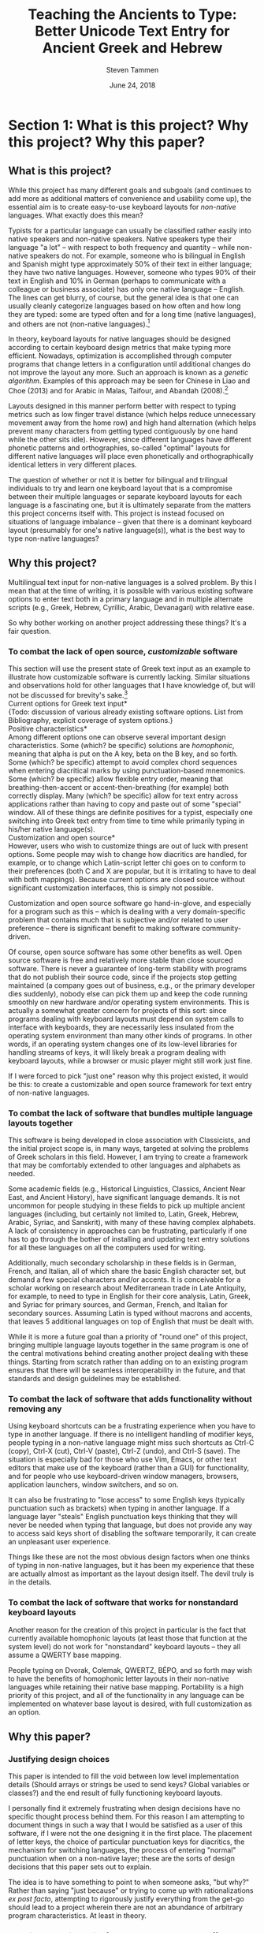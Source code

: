 #+TITLE: Teaching the Ancients to Type: Better Unicode Text Entry for Ancient Greek and Hebrew
#+SUBTITLE:
#+AUTHOR: Steven Tammen
#+DATE: June 24, 2018
#+OPTIONS: toc:2

#+LaTeX_HEADER: \usepackage{fontspec}
#+LaTeX_HEADER: \setmainfont[BoldFont={Gentium Basic Bold}, ItalicFont={Gentium Basic Italic}]{Gentium Plus}

#+LaTeX_HEADER: \usepackage{polyglossia}
#+LaTeX_HEADER: \setmainlanguage{english}
#+LaTeX_HEADER: \setotherlanguage{hebrew}
#+LaTeX_HEADER: \newfontfamily\hebrewfont{SBL Hebrew}




* Section 1: What is this project? Why this project? Why this paper?

** What is this project?

While this project has many different goals and subgoals (and continues to add more as additional matters of convenience and usability come up), the essential aim is to create easy-to-use keyboard layouts for /non-native/ languages. What exactly does this mean?

Typists for a particular language can usually be classified rather easily into native speakers and non-native speakers. Native speakers type their language "a lot" -- with respect to both frequency and quantity -- while non-native speakers do not. For example, someone who is bilingual in English and Spanish might type approximately 50% of their text in either language; they have two native languages. However, someone who types 90% of their text in English and 10% in German (perhaps to communicate with a colleague or business associate) has only one native language -- English. The lines can get blurry, of course, but the general idea is that one can usually cleanly categorize languages based on how often and how long they are typed: some are typed often and for a long time (native languages), and others are not (non-native languages).[fn:1]

In theory, keyboard layouts for native languages should be designed according to certain keyboard design metrics that make typing more efficient. Nowadays, optimization is accomplished through computer programs that change letters in a configuration until additional changes do not improve the layout any more. Such an approach is known as a /genetic algorithm/. Examples of this approach may be seen for Chinese in Liao and Choe (2013) and for Arabic in Malas, Taifour, and Abandah (2008).[fn:2]

Layouts designed in this manner perform better with respect to typing metrics such as low finger travel distance (which helps reduce unnecessary movement away from the home row) and high hand alternation (which helps prevent many characters from getting typed contiguously by one hand while the other sits idle). However, since different languages have different phonetic patterns and orthographies, so-called "optimal" layouts for different native languages will place even phonetically and orthographically identical letters in very different places.

The question of whether or not it is better for bilingual and trilingual individuals to try and learn one keyboard layout that is a compromise between their multiple languages or separate keyboard layouts for each language is a fascinating one, but it is ultimately separate from the matters this project concerns itself with. This project is instead focused on situations of language imbalance -- given that there is a dominant keyboard layout (presumably for one's native language(s)), what is the best way to type non-native languages?

** Why this project?

Multilingual text input for non-native languages is a solved problem. By this I mean that at the time of writing, it is possible with various existing software options to enter text both in a primary language and in multiple alternate scripts (e.g., Greek, Hebrew, Cyrillic, Arabic, Devanagari) with relative ease.

So why bother working on another project addressing these things? It's a fair question.

*** To combat the lack of open source, /customizable/ software

This section will use the present state of Greek text input as an example to illustrate how customizable software is currently lacking. Similar situations and observations hold for other languages that I have knowledge of, but will not be discussed for brevity's sake.[fn:3] \\

\noindent *Current options for Greek text input* \\

{Todo: discussion of various already existing software options. List from Bibliography, explicit coverage of system options.} \\

\noindent *Positive characteristics* \\

Among different options one can observe several important design characteristics. Some (which? be specific) solutions are /homophonic/, meaning that alpha is put on the A key, beta on the B key, and so forth. Some (which? be specific) attempt to avoid complex chord sequences when entering diacritical marks by using punctuation-based mnemonics. Some (which? be specific) allow flexible entry order, meaning that breathing-then-accent or accent-then-breathing (for example) both correctly display. Many (which? be specific) allow for text entry across applications rather than having to copy and paste out of some "special" window. All of these things are definite positives for a typist, especially one switching into Greek text entry from time to time while primarily typing in his/her native language(s). \\

\noindent *Customization and open source* \\

However, users who wish to customize things are out of luck with present options. Some people may wish to change how diacritics are handled, for example, or to change which Latin-script letter chi goes on to conform to their preferences (both C and X are popular, but it is irritating to have to deal with both mappings). Because current options are closed source without significant customization interfaces, this is simply not possible.

Customization and open source software go hand-in-glove, and especially for a program such as this -- which is dealing with a very domain-specific problem that contains much that is subjective and/or related to user preference -- there is significant benefit to making software community-driven. 

Of course, open source software has some other benefits as well. Open source software is free and relatively more stable than close sourced software. There is never a guarantee of long-term stability with programs that do not publish their source code, since if the projects stop getting maintained (a company goes out of business, e.g., or the primary developer dies suddenly), nobody else can pick them up and keep the code running smoothly on new hardware and/or operating system environments. This is actually a somewhat greater concern for projects of this sort: since programs dealing with keyboard layouts must depend on system calls to interface with keyboards, they are necessarily less insulated from the operating system environment than many other kinds of programs. In other words, if an operating system changes one of its low-level libraries for handling streams of keys, it will likely break a program dealing with keyboard layouts, while a browser or music player might still work just fine.

If I were forced to pick "just one" reason why this project existed, it would be this: to create a customizable and open source framework for text entry of non-native languages.

*** To combat the lack of software that bundles multiple language layouts together

This software is being developed in close association with Classicists, and the initial project scope is, in many ways, targeted at solving the problems of Greek scholars in this field. However, I am trying to create a framework that may be comfortably extended to other languages and alphabets as needed.

Some academic fields (e.g., Historical Linguistics, Classics, Ancient Near East, and Ancient History), have significant language demands. It is not uncommon for people studying in these fields to pick up multiple ancient languages (including, but certainly not limited to, Latin, Greek, Hebrew, Arabic, Syriac, and Sanskrit), with many of these having complex alphabets. A lack of consistency in approaches can be frustrating, particularly if one has to go through the bother of installing and updating text entry solutions for all these languages on all the computers used for writing.

Additionally, much secondary scholarship in these fields is in German, French, and Italian, all of which share the basic English character set, but demand a few special characters and/or accents. It is conceivable for a scholar working on research about Mediterranean trade in Late Antiquity, for example, to need to type in English for their core analysis, Latin, Greek, and Syriac for primary sources, and German, French, and Italian for secondary sources. Assuming Latin is typed without macrons and accents, that leaves 5 additional languages on top of English that must be dealt with.

While it is more a future goal than a priority of "round one" of this project, bringing multiple language layouts together in the same program is one of the central motivations behind creating another project dealing with these things. Starting from scratch rather than adding on to an existing program ensures that there will be seamless interoperability in the future, and that standards and design guidelines may be established.

*** To combat the lack of software that adds functionality without removing any

Using keyboard shortcuts can be a frustrating experience when you have to type in another language. If there is no intelligent handling of modifier keys, people typing in a non-native language might miss such shortcuts as Ctrl-C (copy), Ctrl-X (cut), Ctrl-V (paste), Ctrl-Z (undo), and Ctrl-S (save). The situation is especially bad for those who use Vim, Emacs, or other text editors that make use of the keyboard (rather than a GUI) for functionality, and for people who use keyboard-driven window managers, browsers, application launchers, window switchers, and so on.

It can also be frustrating to "lose access" to some English keys (typically punctuation such as brackets) when typing in another language. If a language layer "steals" English punctuation keys thinking that they will never be needed when typing that language, but does not provide any way to access said keys short of disabling the software temporarily, it can create an unpleasant user experience.

Things like these are not the most obvious design factors when one thinks of typing in non-native languages, but it has been my experience that these are actually almost as important as the layout design itself. The devil truly is in the details.

*** To combat the lack of software that works for nonstandard keyboard layouts

Another reason for the creation of this project in particular is the fact that currently available homophonic layouts (at least those that function at the system level) do not work for "nonstandard" keyboard layouts -- they all assume a QWERTY base mapping.

People typing on Dvorak, Colemak, QWERTZ, BÉPO, and so forth may wish to have the benefits of homophonic letter layouts in their non-native languages while retaining their native base mapping. Portability is a high priority of this project, and all of the functionality in any language can be implemented on whatever base layout is desired, with full customization as an option.

** Why this paper?

*** Justifying design choices

This paper is intended to fill the void between low level implementation details (Should arrays or strings be used to send keys? Global variables or classes?) and the end result of fully functioning keyboard layouts.

I personally find it extremely frustrating when design decisions have no specific thought process behind them. For this reason I am attempting to document things in such a way that I would be satisfied as a user of this software, if I were not the one designing it in the first place. The placement of letter keys, the choice of particular punctuation keys for diacritics, the mechanism for switching languages, the process of entering "normal" punctuation when on a non-native layer; these are the sorts of design decisions that this paper sets out to explain.

The idea is to have something to point to when someone asks, "but why?" Rather than saying "just because" or trying to come up with rationalizations /ex post facto/, attempting to rigorously justify everything from the get-go should lead to a project wherein there are not an abundance of arbitrary program characteristics. At least in theory.

*** Creating a starting point for people that may have different opinions than myself

With all this being said, this paper is certainly not attempting to close discussion on these topics or be the last word on design factors. At the time of writing, I have worked with Greek for approximately two years, and any sort of serious coding for about as long. I am sure one could easily find people more qualified than myself for virtually any aspect of this project, and also for all of them put together.

Instead, the idea is start a conversation about these things in a more formal manner. I am certain that Classicists, for example, are opinionated about how they wish to type Greek, and things that drive them crazy about current options that let them type Greek. If this paper can present one rationale that can be critiqued and examined, and the code behind this project is designed in such a way that it is sufficiently flexible, it should be possible in the future for this project to come to encompass multiple points of view, and circle in on an increasingly sophisticated understanding of the design variables in play.

{Todo: maybe mention survey and results here?}

* Section 2: Nuts and bolts

Before getting into this project in particular, it is proper to briefly examine the nuts and bolts that make multilingual text input a possibility on modern operating systems. Much more could be written about any of the things here, but the present section will seek only to provide a sufficient amount of background to give readers an appreciation for the complexity at play behind the scenes.

** Keyboard layouts

To be able to type in a language that is not the default for your physical keyboard and system layout (e.g., a QWERTY ANSI keyboard used for American English), a different keyboard layout is necessary. In essence, a keyboard layout translates presses of physical keys into characters or key events (like Enter or Tab).[fn:4] I find it helpful to split up keyboard layouts for languages into smaller semantic groupings to make them easier to think about, especially for people that must implement them in software.

*** Letters

For languages with alphabets ({Todo: footnote: as opposed to syllabaries or Abjads}), keyboard layouts must provide a means for typing all of the letters. English has 26 letters, but other languages often have more or less.

Letters may be further subdivided into vowels and consonants. Vowels are typically the more interesting variety inasmuch as most markup (such as accents) revolves around vowels, and therefore they typically require more work to integrate into the layout. For example, Greek vowels may take accents, breathings, iota subscripts, and so forth, while Greek consonants (with the exception of rho) take none of these things. This means that designers do not need to keep track of consonants as closely as vowels, generally speaking.

Many languages have uppercase and lowercase letterforms, but not all languages do. Hebrew, for example, does not have any casing distinctions. In general, implementing uppercase forms involves keeping track of shift state, but not too much extra work other than that.

*** Context-specific/alternate letter forms

Some languages have letters that change their form based upon their position in words. For example, word-final sigma in Greek changes forms, and many letters in Hebrew and Arabic also exhibit this behavior.

Semantically, the letter is still the same, and should not therefore be thought of as a new or different entity. However, implementing positional letterforms does require some extra work, particularly in terms of identifying word boundaries. One approach to handling final forms is replacing the base form with the final form when and only when a key signifying a word boundary (such as Space or .,?!) is pressed immediately following a letter with final form behavior.

In addition to final forms, some languages have alternate forms of letters. In Hebrew, for example, some of the so-called Begadkephat letters (tav, dalet, gimel) have alternate forms for when they are aspirated, while others (bet, khaf) fully change their phonetic value through an alternate form. The line here can be a bit blurred between these alternate forms (which use a mark called a /dagesh/) and letters with diacritics. The dagesh can be used with other Hebrew consonants to double phonetic value, for example, which could be considered a separate use. But the same mark is used.

For simplicity in programming, I recommend structuring development around /program features/ (for example, the ability add a dagesh to things... alternate form or no) rather than /language features/ (for example, working on developing the capacity to support all possible sounds in a language, including aspirated forms and those that optionally change their phonetic value). This allows the designer of a keyboard layout to focus on one thing at a time, rather than trying to organize development around language features that may not cleanly map onto structured commits. As long as pains are taken not to forget any essential language features, this approach is easier on the programmers while accomplishing the same goals.

*** Mandatory markup: accents, vowel points, etc.

Most languages have some system of diacritical marks that are considered mandatory, diacritical marks that are essentially "part of the language." For example, Spanish and Italian have accents, Hebrew has vowel points, and Greek has accents, breathing marks, and the iota subscript.

These mandatory diacritical marks must be present for language text to be considered correct, and are typically fairly common. For this reason, they require more thought in placement, since an inconvenient location or entry method can render text entry for the entire language unpleasant.

*** Additional markup: vowel quantity, cantillation marks, etc.

Some languages have another set of markup symbols used in specific circumstances or by specific groups of people. Good examples of symbols in this category are diacritics that indicate vowel quantity: the macron and breve are not "required" in Latin-script languages, but commonly show up in dictionaries and grammar books to help with pronunciation.

There are also other domain-specific symbols, depending on the language. Hebrew scholars working with the Masoretic text in any capacity will inevitably have to deal with the cantillation marks (the \texthebrew{טעמי המקרא}, /ta'amei ha-mikra/), used in ritual chanting of the /Tanakh/. Greek and Latin scholars may wish to use metrical symbols to mark dactyls, spondees, and caesurae when scanning ancient epics in dactylic hexameter. Etc.

Implementation of these additional markup symbols is in some sense optional, inasmuch as they are used only by certain groups of people. However, it is best to think of them as features that should be included eventually for robustness, even if they do not make it into the first implementation.

*** Punctuation; language-specific symbols

While the dominance of English as a computer language has served to standardize international punctuation to a certain extent, some languages still have specific punctuation that is used in lieu of, say, the question mark. Greek, for example, uses a semicolon to indicate questions, and a dot in the middle of the line to indicate a break in thought (i.e., to indicate a semicolon).

The situation is somewhat complex in that "casual typing" of many languages has led to a situation in which punctuation systems are mixed. It is not uncommon to see Greek imperatives followed by exclamation points in introductory texts, for example, even though this has no precedent in ancient sources.

Numerals are another interesting case. Arabic numerals (0-9) are very much the international standard nowadays, but many languages used to use different numerical systems with different character sets (sometimes some subset of the alphabet, as with Hebrew), which may have special numerical symbols.

Finally, in modern contexts, most foreign currencies have special symbols. It is convenient to be able to access these without complicated and abstruse key sequences.

** Unicode

*** History

Handling languages with non-Latin alphabets has long been a topic of conversation among people working with computer input systems. Due to historical reasons, computers have developed very much around English and the ASCII character set, with other alphabets being second class citizens.

As computers developed and people moved away from typewriters (which had significant physical limitations that made representing many complex scripts difficult), efforts were undertaken to standardize language input and robustly handle foreign alphabets, even their mixing with English. For example, Knisbacher et al. (1989) discuss Hebrew input on early PCs, Selden (1981) summarizes a early effort to standardize how Arabic was handled on computers, and Mastronarde (2008) summarizes historical Greek options in the first five pages of his excellent presentation on Greek and Unicode.

As memory and storage sizes have increased, it has become acceptable to use multiple bytes for the storage of text characters, and thus much easier to handle all of the characters necessary for multiple complex alphabets. Unicode attempts to solve the challenges of dealing with multiple languages by defining values that map to characters across different numeric ranges. In this way, Unicode allows for multiple languages to be typed without conflict, since the characters are all being represented by different numbers in memory.

*** Scope and purpose; peculiarities

Unicode is theoretically laid out in terms of "blocks" for different language sections. Unfortunately, due to various considerations (politics, lack of foresight, an initial project scope that did not encompass historical/uncommon characters), it is not uncommon for characters of the same language to be spread out across several numerical ranges. The initial Greek block, for example is sufficient for monotonic Greek accentuation, but leaves a lot to be desired in terms of polytonic Greek. The Greek extended block helps in the area of polytonic Greek, but still leaves many uncommon or regional characters without official support.

Unicode seeks, in some sense, to be the "kitchen-sink" solution. When you type Unicode text in a document with encoding such as UTF-8, you have the capability of using all of the 1-million-plus characters together (a decidedly good thing). However, the nature of its all-encompassing haphazard growth has made it somewhat more difficult to understand from a language-centric perspective (as in you are using two of the hundreds of possible languages, and have no need for the rest), and has caused the full encoding to include some puzzling, kludgy behavior.

A good resource discussing such Unicode peculiarities from the Greek side of things is Nick Nicholas' page on Greek and Unicode: [[http://www.opoudjis.net/unicode/unicode.html]]. Many Unicode choices that seem strange at first glance may still seem strange at second glance too, but typically there are reasons for why things are the way they are (even if they are unsatisfying and historical).

*** Precomposed and decomposed Unicode

As time has passed, the Unicode consortium has gotten more and more reserved about adding additional precomposed characters. After all, so the reasoning goes, combining diacritical marks are already supported in the Unicode specification. Why should Unicode have to support "redundant" precomposed characters if you can just enter the same character as a sequence with combining character(s)?

The logic is fine so far as it goes, but the problem is that the Unicode text encoding is only half of the picture: without fonts that properly support decomposed sequences, decomposed Unicode is not really an option. There have historically been many problems with fonts improperly displaying combining characters. For example:

- The combining characters might be horizontally off center compared to the letter
- The vertical spacing between the letter and the diacritic might be too little or too much
- Multiple combining characters might overlap with each other, or not stack properly
- Etc.

Because different base characters have different physical characteristics (some are taller, or wider, or have ascenders and descenders to deal with, e.g.) there is no cookie-cutter solution for physically placing combining characters. Rather, it must be done for each letter individually.

As will be discussed below, there are actually modern fonts that handle decomposed Unicode well. However, there are still plenty of fonts that do not, especially when you start combining multiple diacritics, or using any uncommon diacritics.

*** Combining multiple diacritics

An additional wrinkle in decomposed Unicode with multiple combining characters is the entry sequence. What happens if you type all the permutations of three different diacritics -- do they all display the same?

The answer will typically be no. In the second chapter of the Unicode 11 manual ([[http://www.unicode.org/versions/Unicode11.0.0/ch02.pdf]]), section 11 deals with combining characters, and discusses the default combining behavior for multiple combining characters:

#+BEGIN_QUOTE
By default, the diacritics or other combining characters are positioned from the base character’s glyph outward. Combining characters placed above a base character will be stacked vertically, starting with the first encountered in the logical store and continuing for as many marks above as are required by the character codes following the base character. For combining characters placed below a base character, the situation is reversed, with the combining characters
starting from the base character and stacking downward.
#+END_QUOTE

** Fonts

*** Supporting decomposed Unicode

*** Private Use Areas

- New Athena Unicode

*** Using the same font for native languages and non-native languages

* Section 3: The Unicode Language Layers project

** Sane defaults combined with ease of use

- Letters, diacritics, etc. At least have "some reason" for placements of everything
- Defaults should match up to the "normal user" and what they would find best

** Customizability as a first order priority

- Thorough API
- In-line comments
- Examples in the form of Greek and Hebrew layers

** Minimal interference with normal computer use

- Quick and easy on and off
- Consistent keyboard shortcuts (languages do not interfere with normal shortcuts)
- Leader-prefixed punctuation for normal behavior (for when punctuation gets hijacked by a layer for diacritics and so forth)

** Consistency across multiple languages

*** For end users

- Base markup for Latin, German, French, Italian, Spanish. Leader-prefixed diacritics.
- Switching between different alphabets; using different alphabets

*** For designers

- Consistent handling of precomposed and decomposed Unicode
- Abstracted, language-blind functions to extend to new languages with minimal effort
- If you understand how to code a layer for one language, you should be able to code layers for other different languages.

* Section 4: Greek as an example

** Letters

*** The relationship between memorability and speed

Touch typing is a skill acquired over time through practice. Given that most individuals typing ancient languages in scholarly pursuits (e.g., Classicists, Ancient Near East scholars) will not need to enter large amounts of text in ancient languages, and will not need to do it with great frequency, it is worth considering the time-cost associated with learning keyboard layouts for ancient languages.

Keyboard layout design is a complicated process with many optimization variables. Today, layouts may be judged using algorithms like {Todo}, which track many metrics that are likely associated with performance. I say likely, because there has not been formal scholarship on the subject done in such a way that we may be sure about such things. Part of the problem involves the difficulty in doing research: you cannot blind research about keyboard layouts (people must know the layout they are typing on), you cannot have a realistic control group (everyone who has used computers already has varying levels of experience typing on keyboards -- even people who hunt and peck have cognitive maps of their layout), and many things that one might want to measure -- most notably comfort and repetitive stress -- are difficult to get good, objective measurements for.

With all this said, there are some things that are not controversial. Having more commonly typed characters on the home row leads to less hand movement and theoretically faster speeds. Avoiding having the same finger type multiple keys in a row (cf. QWERTY's "minimum") enables the typist to "line up" fingers when typing, so that multiple keys may be in the process of being pressed at once.[fn:6] Having work split between the hands is more balanced than having it all concentrated on one hand (cf. QWERTY's "stewardesses").

As a general rule of thumb, so-called "fully optimized" layouts will have relatively poor memorability. If you let a genetic algorithm design an optimized layout for you, it will not keep all the letters in a block or numbers in a row, but mix everything together according to frequency considerations. We humans are very pattern-oriented creatures, and having no apparent structure to characters will make a keyboard layout more difficult to remember, to some degree. Furthermore, it is obvious that keyboards that are easier to remember will be easier to get up to speed with.

The issue in all this is that due to a lack of research, I cannot say definitely how much easier semantically-grouped keyboard layouts are to learn, or how much faster people may train them to, say, 35 WPM. The data for this simply does not exist. However, this paper is operating on the safe assumption that these considerations are non-negligible for most people in most circumstances. The hypothesis coming from this is this: since people typing ancient languages will not be typing them with great magnitude and frequency, it is more rational to focus on memorability over raw optimization considerations, since layouts that are easier to remember will be faster to learn, and the benefits of "brute forcing" an optimized layout (as one might do for one's native language) will never be realized in typical use cases.

*** Native-language layouts in muscle memory

The above discussion focused on the interplay of memorability, layout optimality (as measured by finger travel distance, same finger, etc.), and ease of acquisition in the abstract. However, assuming users of this project can already type on a keyboard layout in their own language (in whatever regard: touch typing, hunting and pecking, etc.), we do not need to start from ground-zero.

The general idea is that for the circumstances under which most scholars type ancient languages it is /always/ better to associate a keyboard layout for an ancient language with a keyboard layout for a native language already in muscle memory. Associating a new layout with the old layout lets typists reuse neural pathways that are already in place rather than forming new ones from scratch.

What do I mean by this? Let's take the Greek letter alpha. Most people, Classicists or no, know that alpha corresponds in phonetic value to the English letter A. Alpha also happens to look like the letter A in both its lowercase and uppercase forms. So, rather than putting alpha on some random key, why not simply place it on the same key as the letter A in English?

*** Issues in constructing associations

If we accept the premise that it is best to form correspondences between ancient languages and keyboard layouts already in use (for English or otherwise), then it follows that we need some formalized system for doing so.

Layouts derived from phonetic matching are typically called "homophonic layouts." While homophonic layouts are excellent when correspondences exist, there are some letters in languages that have no clear English equivalent. Theta in Greek, for example, corresponds to the phoneme in English that is represented by the digraph "th." These must be dealt with separately.

There are also some cases when a language has two letters for the same phoneme. In Hebrew, for example, the consonant Vet (Bet without a dagesh) is equivalent to the consonant Vav -- they both make "the V sound." So which one should occupy the V key?

The associations (henceforth keymaps, short for "key mappings") below attempt to solve such issues in a systematic way. Following the hypothesis presented above (namely, that memorability is a more important concern in these circumstances than raw optimality), priority is given to phonetic correspondences, then visual correspondences, then transcription correspondences, then, finally, to raw optimality. {Todo: why?}

*** A Greek-English keymap

\noindent *Foreword {Todo: footnote this/put in appendix}* \\

I have attempted to make the above discussion general enough that people with native languages significantly different than English (Russian, say) may easily transfer these ideas into layouts that fit their languages. However, from this point forward, discussion will center around English and languages that have a close association with it (the same general alphabet and phonology). \\

\noindent *Phonetic correspondences* \\

I have opted to supply the fricative versions of Theta and Phi, according to later developments in the language. People interested in classical 5th century Attic pronunciations can substitute the aspirated plosives if they wish. (I have made this substitution because I have observed that most people learning ancient Greek have a much easier time distinguishing the phonemes this way, and thus avoid mixing up Theta/Tau and Phi/Pi in their writing). {Todo: don't be arbitrary. Explain, don't assume}

If a letter has any English equivalent (even if it has additional sounds in some contexts not found in English), I have opted to match them. I have also opted to match "near misses" -- sounds that aren't quite identical, but are close enough that they are obviously connected (such as the Greek Rho and English R, and many of the vowels). {Todo: handle cases of similar sounds like o/w e/h, etc. Also weighting phonetic correspondence vs. frequency/visual correspondence as with digamma and omega}

| Greek letter | IPA                      | English match |
|--------------+--------------------------+---------------|
| Α α          | [a], [aː]                | A             |
| Β β          | [b]                      | B             |
| Γ γ          | [g], [ŋ] (before velars) | G             |
| Δ δ          | [d]                      | D             |
| Ε ε          | [e]                      | E             |
| Ζ ζ          | [zd]                     | Z             |
| Η η          | [ɛː]                     |               |
| Θ θ          | [θ]                      |               |
| Ι ι          | [i], [iː]                | I             |
| Κ κ          | [k]                      | K             |
| Λ λ          | [l]                      | L             |
| Μ μ          | [m]                      | M             |
| Ν ν          | [n]                      | N             |
| Ξ ξ          | [ks]                     | X             |
| Ο ο          | [o]                      | O             |
| Π π          | [p]                      | P             |
| Ρ ρ          | [r]                      | R             |
| Σ σ          | [s]                      | S             |
| Τ τ          | [t]                      | T             |
| Υ υ          | [y], [yː]                | U             |
| Φ φ          | [f]                      | F             |
| Χ χ          | [kʰ]                     |               |
| Ψ ψ          | [ps]                     |               |
| Ω ω          | [ɔː]                     |               |

This "first pass" at matching gets us pretty far - only 5 letters remain unmatched. \\

\noindent *Visual correspondences* \\

Look-alike letters, even if they have no phonetic correspondence, can be an easy way to remember letters. Anything that helps create mental associations can help speed up the learning process. Both uppercase and lowercase forms are considered.

| Greek letter | English match |
|--------------+---------------|
| Η η          | H             |
| Θ θ          |               |
| Χ χ          |               |
| Ψ ψ          | Y             |
| Ω ω          | w             |

Uppercase Eta looks identical to the uppercase form of the English letter H, and lowercase Omega looks very similar to the lowercase form of the English letter W. Uppercase Psi looks similar enough to the uppercase form of the English letter Y that it is worth using as a mnemonic, in my opinion.

Note that while Chi looks very similar to the English letter X, we are already using X to represent Xi. \\

\noindent *Transcription correspondences* \\

One of the problems with transcription is that it is not terribly standardized. For example, scholars preferring a transcription scheme closer to Greek will typically transliterate Kappa as "k" and chi as "kh" as opposed to the more Romanized "c" and "ch." However, "typical" transcriptions may provide some help in providing mnemonics for our remaining letters.

I have opted to only look at strictly alphabetical transcriptions, rather than any that use diacritics. {Todo: why?}

| Greek letter                           | "Typical" transcription | English match |
|----------------------------------------+-------------------------+---------------|
| Θ θ                                    | th                      |               |
| Χ χ                                    | ch                      | C             |

Chi is transliterated as "ch" in most transcription schemes, even if Kappa is transliterated as "k." So it seems logical to use the letter C to represent chi. \\

\noindent *Leftovers* \\

Theta is a tricky letter to place, since none of our correspondence efforts appear to help with it. English letters that are left include Q, V, and J.

None of these letters is particularly satisfying as a choice, but J is probably the best for people that type on QWERTY or its variants (like AZERTY, e.g.), since it is on the home row and does not have any same finger with vowels. For this reason, I have made it the default mapping for theta. People that do not type on QWERTY (Dvorak, Colemak, Workman, etc.) may want to alter this location, depending. I type on a custom layout and kept it on J because it was still the best location.

As to Q and V, I have these default to Koppa and Digamma, respectively. Both of these come from earlier forms of Greek that are closer to the Phoenician, but may be useful to type on occasion. For people that read on for the Hebrew keymap, Koppa~Quf and Digamma~Vav, so Q and V are actually logical choices given the Semitic consonants underlying these letters.

Digamma dropping explains the -ευς declension and the development of certain stems and words. For example, βασιληϝ- to Βασιλεύς, νηϝ- to ναῦς, βοϝ- to βοῦς, and so on.

Koppa can be also be useful in explaining language development, as can the third and last early Greek letter: San (allophonic with Sigma). {Todo: explain how to generate San}

** Context-specific/alternate letter forms

*** Final sigma

*** Lunate sigma

** Mandatory markup

*** Breathings
`
- smooth, rough
- vowels and rho

*** Accents

- acute, grave, circumflex

*** Iota subscripts

*** Diaeresis

*** The koronis

** Additional markup

*** Vowel quantity: macrons and breves

*** The underdot

** Punctuation; language-specific symbols

*** Question marks and semicolons

*** A discussion of "hybrid" punctuation, and accessing normal punctuation when desired

{Todo: [fn:7]}

* Section 5: Hebrew as an example

** Letters

*** Handling cases of identical letter sounds

*** A Hebrew-English keymap 

** Context-specific/alternate letter forms

*** Word final letters: the sofit forms

*** The Begadkephat letters

*** Shin and Sin

** Mandatory markup

*** A note about opinionated design decisions

- "Case study" -- the /matres lectionis/ letters. Automatically including vav and yod when they are vowel indicators.

*** Basic vowel points

*** Shva and reduced vowels

*** The dagesh

** Additional markup

*** The meteg

*** Cantillation marks

** Punctuation; language-specific symbols

*** A discussion of languages that use "mostly normal" punctuation (from the English point of view)

*** The geresh

*** The gershayim (lit. "double geresh" -- this word is plural)

*** Colon and /sof pasuq/

*** Vertical bar and /paseq/

*** Hyphen and /maqaf/

*** Shekel symbol

* Section 6: Efficient typing practice for non-native languages

** Introduction to efficient typing

*** Practicing based on word frequency

*** Practicing based on N-gram frequency; affixes

- (Derivational) Morphemes rather than words as a training focus

*** Abbreviating very frequent words and phrases

*** Practicing the sorts of texts you are going to type

** Creating necessary resources

*** Word frequency tables

- Perseus, TLG, handling overlapping forms

*** N-gram frequency tables

- Similar process. Handling semantic boundaries in regexes? How to automate morphological analysis without obvious delimiters like spaces for words?

*** Area-specific practice texts

- Downloading from free/uncopyrighted sources. Perseus, Project Gutenberg.[fn:8]

** Typing practice

*** Amphetype

*** Lesson generation from frequency tables and practice texts

** Crossover benefits

*** Vocabulary lists by frequency for specific domains

*** Morphological analysis and generative vocabulary

- Prefixes, suffixes, and roots. Developing an eye for picking up meanings automatically, simply by knowing what different parts of the word mean in general.

* Section 7: Pedagogical applications

** Orthography for digital natives

*** Standardization of letterforms

- Reducing the learning load in the first few weeks of Hebrew: block scripts and cursive scripts.
- Possible in handwritten as well (just only writing in block)

*** Typing speed and writing speed

*** But the permanence of handwriting

- Tests

** Examples of typing-related pedagogical aids for Greek

*** Learning the accentuation system

- Practicing the typing of accents while learning about the rule of contonation, morae, and recessive accents.

*** Common irregular verbs

-	Practicing the typing of certain very common irregular verbs (like /eimi/, e.g.) while simultaneously learning their paradigms.

*** Practicing reading/speaking Greek; "reading by typing"

-	Practicing typing in general by pulling in Greek texts from Perseus as typing training material. Students could be encouraged to also read the texts out loud as they type them. (Not necessarily understanding the Greek, but getting to see how it sounds and flows).

* Section 8: Concluding remarks

** Specific implementation benefits

*** Who should make the switch to this system? Is this project really worthwhile?

*** The low opportunity cost for the next generation

** Moving forward with more languages

*** Current project: focus on Greek with Hebrew as a foil

*** Possibility to expand much further

** Suggestions for further research

*** Corpus generation

*** Morphological analysis

*** Graphical frontends for customization

*** System APIs for keystream manipulations /across platforms/

*** AI autograders for language exercises

* Section 9: Appendix

** Integrating general electronic/online resources into classes

***  Language input as a pain point

- A lack of good keyboard input is a significant damper to the use of electronic/online resources.

*** The value of electronic/online resources

\noindent *Elecronic lexica and morphology parsers* \\

Dangers of over-reliance, but great benefits all the same. Arbitrary searches (those that require the ability to type native text) can be necessary when using paper sources rather than cross-linked sources like those on Perseus. \\

\noindent *Searches* \\

- Fuzzy search (i.e., lemma search), finding passages and references, searching on word usage or specific form.
- Searching typed notes, if people type class notes \\

\noindent *Electronic flashcards* \\

More polarizing whether or not they are useful, but making them easier to construct is definitely a good thing. Spaced repetition studying, Anki. \\

\noindent *Autograded sentences* \\

-	Practicing typing in general by providing form-fields to enter sentence translations. Depending on the difficulty of implementation, it might be possible to create an autograder for practice sentences in Athenaze, for example. If care was taken to follow vocabulary acquisition (so as to limit the lexicon input for the program and make it deterministic), it would be easy for professors to design supplemental/optional practice exercises that the students could complete with instant feedback and no extra work for the professor.

** Word Processing

*** Font testing: Gentium Plus + SBL Hebrew

Here is some inline Hebrew from the beginning of Genesis 1 \texthebrew{‏בְּרֵאשִׁ֖ית בָּרָ֣א אֱלֹהִ֑ים אֵ֥ת הַשָּׁמַ֖יִם וְאֵ֥ת הָאָֽרֶץ׃ ‎2‏ וְהָאָ֗רֶץ הָיְתָ֥ה תֹ֨הוּ֙ וָבֹ֔הוּ וְחֹ֖שֶׁךְ עַל־פְּנֵ֣י תְה֑וֹם וְר֣וּחַ אֱלֹהִ֔ים מְרַחֶ֖פֶת עַל־פְּנֵ֥י הַמָּֽיִם׃ ‎3‏ וַיֹּ֥אמֶר אֱלֹהִ֖ים יְהִ֣י א֑וֹר וַֽיְהִי־אֽוֹר׃ ‎4‏ וַיַּ֧רְא אֱלֹהִ֛ים אֶת־הָא֖וֹר כִּי־ט֑וֹב וַיַּבְדֵּ֣ל אֱלֹהִ֔ים בֵּ֥ין הָא֖וֹר וּבֵ֥ין הַחֹֽשֶׁךְ׃} with English around it. And now a block:

#+BEGIN_QUOTE
\begin{hebrew}
‏‏בְּרֵאשִׁ֖ית בָּרָ֣א אֱלֹהִ֑ים אֵ֥ת הַשָּׁמַ֖יִם וְאֵ֥ת הָאָֽרֶץ׃ ‎2‏ וְהָאָ֗רֶץ הָיְתָ֥ה תֹ֨הוּ֙ וָבֹ֔הוּ וְחֹ֖שֶׁךְ עַל־פְּנֵ֣י תְה֑וֹם וְר֣וּחַ אֱלֹהִ֔ים מְרַחֶ֖פֶת עַל־פְּנֵ֥י הַמָּֽיִם׃ ‎3‏ וַיֹּ֥אמֶר אֱלֹהִ֖ים יְהִ֣י א֑וֹר וַֽיְהִי־אֽוֹר׃ ‎4‏ וַיַּ֧רְא אֱלֹהִ֛ים אֶת־הָא֖וֹר כִּי־ט֑וֹב וַיַּבְדֵּ֣ל אֱלֹהִ֔ים בֵּ֥ין הָא֖וֹר וּבֵ֥ין הַחֹֽשֶׁךְ׃
\end{hebrew}
#+END_QUOTE

And here is some inline Greek from the /Iliad/ μῆνιν ἄειδε θεὰ Πηληϊάδεω Ἀχιλῆος with English around it. And now a longer chunk:

#+BEGIN_QUOTE
μῆνιν ἄειδε θεὰ Πηληϊάδεω Ἀχιλῆος οὐλομένην, ἣ μυρί᾽ Ἀχαιοῖς ἄλγε᾽ ἔθηκε, πολλὰς δ᾽ ἰφθίμους ψυχὰς Ἄϊδι προΐαψεν ἡρώων, αὐτοὺς δὲ ἑλώρια τεῦχε κύνεσσιν οἰωνοῖσί τε πᾶσι, Διὸς δ᾽ ἐτελείετο βουλή, ἐξ οὗ δὴ τὰ πρῶτα διαστήτην ἐρίσαντε Ἀτρεΐδης τε ἄναξ ἀνδρῶν καὶ δῖος Ἀχιλλεύς. τίς τ᾽ ἄρ σφωε θεῶν ἔριδι ξυνέηκε μάχεσθαι;
#+END_QUOTE

*** Reasons why something other than Word might be desirable

- Automatic font use rather than manual switching

*** Example: Emacs' Org mode to PDF using XeLaTeX

- Support for RTL languages and automatic display
- Polyglossia
- Automatic font switches

*** Yudit?

{Todo: [fn:9]}

** Abbreviations

- More of a personal thing. Can algorithmically generate in theory. (Outside scope of this project).
- Probably good to look at the 10 or 15 most common words and see if anything jumps out at you
- Creating regex hotstrings in this particular AHK implementation.

* Works Cited

Chen Liao & Pilsung Choe (2013) Chinese Keyboard Layout Design Based on Polyphone Disambiguation and a Genetic Algorithm, International Journal of Human–Computer Interaction, 29:6, 391-403, DOI: 10.1080/10447318.2013.777827 \\

Malas, Tareq M., Sinan Taifour and Gheith A. Abandah. “Toward Optimal Arabic Keyboard Layout Using Genetic Algorithm.” (2008). \\

Knisbacher, Jeffry M., and \texthebrew{הכתב העברי}, "DESIGN CONSIDERATIONS IN THE USE OF HEBREW AND OTHER NON-ROMAN SCRIPTS ON IBM-COMPATIBLE COMPUTERS." Proceedings of the World Congress of Jewish Studies (1989): 61-68. http://www.jstor.org/stable/23535305. \\

Deemer, Selden. "REPORT ON THE ARABIC LANGUAGE IN COMPUTERS SYMPOSIUM." MELA Notes, no. 23 (1981): 11-13. http://www.jstor.org/stable/29785130. \\

Mastronarde, Donald. "Before and After Unicode: Working with Polytonic Greek." Montreal APA Unicode Presentation, 2008.

* Footnotes

[fn:1] This is admittedly not exactly how native and non-native languages are typically defined, but hopefully it is a forgivable simplification. People who type a language they did not grow up speaking as a significant percentage of their total volume may not be "native speakers" by some people's definitions, but the terminology is employed here for the purpose of avoiding such verbose titles as "effectively native languages" and "non-effectively native languages."

[fn:2] People interested in this process are encouraged to visit [[http://www.adnw.de]]. This site contains much background on the history of keyboard layout optimization, and a well-documented C++ optimizer program. The main focus of this site is German layouts, but there is a fair bit of discussion for English layouts as well.

[fn:3] Discussion of options from research in Hebrew. Maybe put in Appendix somewhere?

[fn:4] To be more precise, keyboards send hexadecimal scancodes that are interpreted by the operating system kernel. Depending on permissions, different programs can inject themselves into the input system, and intercept keypresses before they get sent to other programs. This is what allows a remapping program to change the behavior of sent keys: the scancodes sent by the physical keyboard are the same, but they are intercepted and replaced with virtual key codes that encode different behavior.

[fn:5] Ideal font design + discussion

[fn:6] While I don't know of a formal source for numbers, many expensive keyboards market themselves as being better for fast typists due to allowing for so-called "n-key rollover" (NKRO), which lets many keys be pressed simultaneously, as opposed to the 6-key rollover of most USB keyboards.

[fn:7] Metrical marks, special numerals, drachma symbol

[fn:8] Automate with script? Probably also outside scope of project.

[fn:9] Need to research more.

